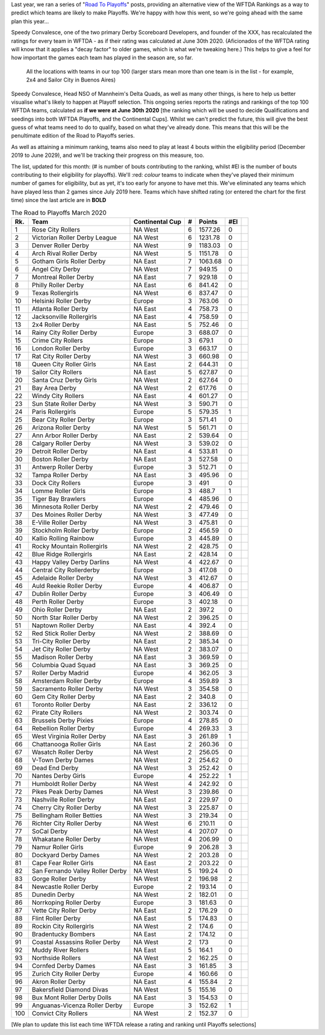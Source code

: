 .. title: Guest Series: "The Road To Playoffs - March 2020 edition"
.. slug: guest-series-the-road-to-playoffs-march-2020-edition
.. date: 2020-03-10 10:00:00
.. tags: guest posts,road to playoffs,articles,tournament,wftda,international derby,statistics,rankings
.. description:
.. wp-status: publish
.. author: SRD


Last year, we ran a series of "`Road To Playoffs`_" posts, providing an alternative view of the WFTDA Rankings as a way to predict which teams are likely to make Playoffs. We're happy with how this went, so we're going ahead with the same plan this year...

.. _Road To Playoffs: https://scottishrollerderbyblog.com/tags/road_to_playoffs

Speedy Convalesce, one of the two primary Derby Scoreboard Developers, and founder of the XXX, has recalculated the ratings for every team in WFTDA - as if their rating was calculated at June 30th 2020. (Aficionados of the WFTDA rating will know that it applies a "decay factor" to older games, which is what we're tweaking here.) This helps to give a feel for how important the games each team has played in the season are, so far.

.. figure:: /images/2020/03/RoadToPlayoffs-100320.png
  :alt: All the locations with teams in our top 100 (larger stars mean more than one team is in the list - for example, 2x4 and Sailor City in Buenos Aires)

  All the locations with teams in our top 100 (larger stars mean more than one team is in the list - for example, 2x4 and Sailor City in Buenos Aires)


Speedy Convalesce, Head NSO of Mannheim's Delta Quads, as well as many other things, is here to help us better visualise what's likely to happen at Playoff selection. This ongoing series reports the ratings and rankings of the top 100 WFTDA teams, calculated as **if we were at June 30th 2020** [the ranking which will be used to decide Qualifications and seedings into both WFTDA Playoffs, and the Continental Cups].
Whilst we can't predict the future, this will give the best guess of what teams need to do to qualify, based on what they've already done. This means that this will be the penultimate edition of the Road to Playoffs series.

As well as attaining a minimum ranking, teams also need to play at least 4 bouts within the eligibility period (December 2019 to June 2029), and we'll be tracking their progress on this measure, too.

The list, updated for this month: (# is number of bouts contributing to the ranking, whilst #El is the number of bouts contributing to their eligibility for playoffs). We'll :red: `colour` teams to indicate when they've played their minimum number of games for eligibility, but as yet, it's too early for anyone to have met this. We've eliminated any teams which have played less than 2 games since July 2019 here. Teams which have shifted rating (or entered the chart for the first time) since the last article are in **BOLD**

.. csv-table:: The Road to Playoffs March 2020
  :header: Rk.,	Team,	Continental Cup,	#,	Points,	#El

  1,Rose City Rollers,NA West,6,1577.26,0,
  2,Victorian Roller Derby League,NA West,6,1231.78,0,
  3,Denver Roller Derby,NA West,9,1183.03,0,
  4,Arch Rival Roller Derby,NA West,5,1151.78,0,
  5,Gotham Girls Roller Derby,NA East,7,1063.68,0,
  6,Angel City Derby,NA West,7,949.15,0,
  7,Montreal Roller Derby,NA East,7,929.18,0,
  8,Philly Roller Derby,NA East,6,841.42,0,
  9,Texas Rollergirls,NA West,6,837.47,0,
  10,Helsinki Roller Derby,Europe,3,763.06,0,
  11,Atlanta Roller Derby,NA East,4,758.73,0,
  12,Jacksonville Rollergirls,NA East,4,758.59,0,
  13,2x4 Roller Derby,NA East,5,752.46,0,
  14,Rainy City Roller Derby,Europe,3,688.07,0,
  15,Crime City Rollers,Europe,3,679.1,0,
  16,London Roller Derby,Europe,3,663.17,0,
  17,Rat City Roller Derby,NA West,3,660.98,0,
  18,Queen City Roller Girls,NA East,2,644.31,0,
  19,Sailor City Rollers,NA East,5,627.87,0,
  20,Santa Cruz Derby Girls,NA West,2,627.64,0,
  21,Bay Area Derby,NA West,2,617.76,0,
  22,Windy City Rollers,NA East,4,601.27,0,
  23,Sun State Roller Derby,NA West,3,590.71,0,
  24,Paris Rollergirls,Europe,5,579.35,1,
  25,Bear City Roller Derby,Europe,3,571.41,0,
  26,Arizona Roller Derby,NA West,5,561.71,0,
  27,Ann Arbor Roller Derby,NA East,2,539.64,0,
  28,Calgary Roller Derby,NA West,3,539.02,0,
  29,Detroit Roller Derby,NA East,4,533.81,0,
  30,Boston Roller Derby,NA East,3,527.58,0,
  31,Antwerp Roller Derby,Europe,3,512.71,0,
  32,Tampa Roller Derby,NA East,3,495.96,0,
  33,Dock City Rollers,Europe,3,491,0,
  34,Lomme Roller Girls,Europe,3,488.7,1,
  35,Tiger Bay Brawlers,Europe,4,485.96,0,
  36,Minnesota Roller Derby,NA West,2,479.46,0,
  37,Des Moines Roller Derby,NA West,3,477.49,0,
  38,E-Ville Roller Derby,NA West,3,475.81,0,
  39,Stockholm Roller Derby,Europe,2,456.59,0,
  40,Kallio Rolling Rainbow,Europe,3,445.89,0,
  41,Rocky Mountain Rollergirls,NA West,2,428.75,0,
  42,Blue Ridge Rollergirls,NA East,2,428.14,0,
  43,Happy Valley Derby Darlins,NA West,4,422.67,0,
  44,Central City Rollerderby,Europe,3,417.08,0,
  45,Adelaide Roller Derby,NA West,3,412.67,0,
  46,Auld Reekie Roller Derby,Europe,4,406.87,0,
  47,Dublin Roller Derby,Europe,3,406.49,0,
  48,Perth Roller Derby,Europe,3,402.18,0,
  49,Ohio Roller Derby,NA East,2,397.2,0,
  50,North Star Roller Derby,NA West,2,396.25,0,
  51,Naptown Roller Derby,NA East,4,392.4,0,
  52,Red Stick Roller Derby,NA West,2,388.69,0,
  53,Tri-City Roller Derby,NA East,2,385.34,0,
  54,Jet City Roller Derby,NA West,2,383.07,0,
  55,Madison Roller Derby,NA East,3,369.59,0,
  56,Columbia Quad Squad,NA East,3,369.25,0,
  57,Roller Derby Madrid,Europe,4,362.05,3,
  58,Amsterdam Roller Derby,Europe,4,359.89,3,
  59,Sacramento Roller Derby,NA West,3,354.58,0,
  60,Gem City Roller Derby,NA East,2,340.8,0,
  61,Toronto Roller Derby,NA East,2,336.12,0,
  62,Pirate City Rollers,NA West,2,303.74,0,
  63,Brussels Derby Pixies,Europe,4,278.85,0,
  64,Rebellion Roller Derby,Europe,4,269.33,3,
  65,West Virginia Roller Derby,NA East,3,261.89,1,
  66,Chattanooga Roller Girls,NA East,2,260.36,0,
  67,Wasatch Roller Derby,NA West,2,256.05,0,
  68,V-Town Derby Dames,NA West,2,254.62,0,
  69,Dead End Derby,NA West,3,252.42,0,
  70,Nantes Derby Girls,Europe,4,252.22,1,
  71,Humboldt Roller Derby,NA West,4,242.92,0,
  72,Pikes Peak Derby Dames,NA West,3,239.86,0,
  73,Nashville Roller Derby,NA East,2,229.97,0,
  74,Cherry City Roller Derby,NA West,3,225.87,0,
  75,Bellingham Roller Betties,NA West,3,219.34,0,
  76,Richter City Roller Derby,NA West,6,210.11,0,
  77,SoCal Derby,NA West,4,207.07,0,
  78,Whakatane Roller Derby,NA West,4,206.99,0,
  79,Namur Roller Girls,Europe,9,206.28,3,
  80,Dockyard Derby Dames,NA West,2,203.28,0,
  81,Cape Fear Roller Girls,NA East,2,203.22,0,
  82,San Fernando Valley Roller Derby,NA West,5,199.24,0,
  83,Gorge Roller Derby,NA West,2,196.98,2,
  84,Newcastle Roller Derby,Europe,2,193.14,0,
  85,Dunedin Derby,NA West,2,182.01,0,
  86,Norrkoping Roller Derby,Europe,3,181.63,0,
  87,Vette City Roller Derby,NA East,2,176.29,0,
  88,Flint Roller Derby,NA East,5,174.83,0,
  89,Rockin City Rollergirls,NA West,2,174.6,0,
  90,Bradentucky Bombers,NA East,2,174.12,0,
  91,Coastal Assassins Roller Derby,NA West,2,173,0,
  92,Muddy River Rollers,NA East,5,164.1,0,
  93,Northside Rollers,NA West,2,162.25,0,
  94,Cornfed Derby Dames,NA East,3,161.85,3,
  95,Zurich City Roller Derby,Europe,4,160.66,0,
  96,Akron Roller Derby,NA East,4,155.84,2,
  97,Bakersfield Diamond Divas,NA West,5,155.16,0,
  98,Bux Mont Roller Derby Dolls,NA East,3,154.53,0,
  99,Anguanas-Vicenza Roller Derby,Europe,3,152.62,1,
  100,Convict City Rollers,NA West,2,152.37,0,

\[We plan to update this list each time WFTDA release a rating and ranking until Playoffs selections\]
